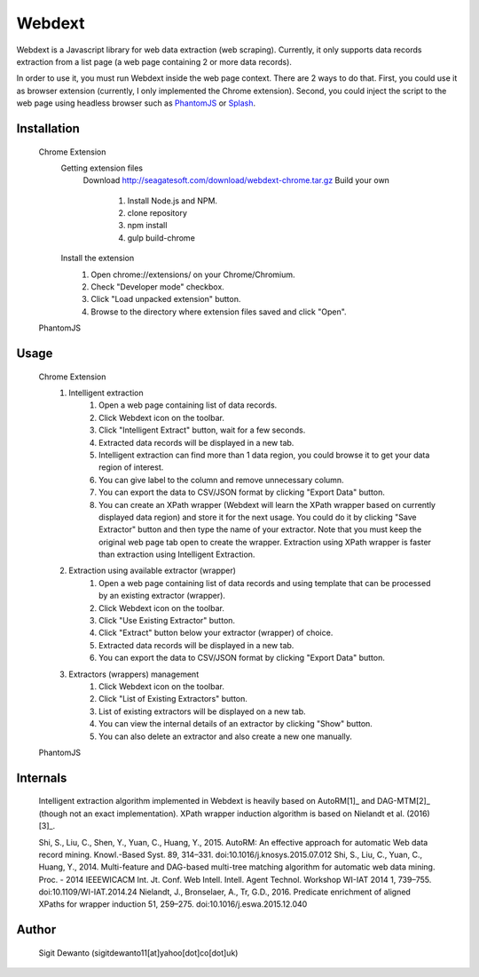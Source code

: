 =======
Webdext
=======

Webdext is a Javascript library for web data extraction (web scraping). Currently, it only supports data records extraction from a list page (a web page containing 2 or more data records).

In order to use it, you must run Webdext inside the web page context. There are 2 ways to do that. First, you could use it as browser extension (currently, I only implemented the Chrome extension). Second, you could inject the script to the web page using headless browser such as `PhantomJS`_ or `Splash`_.

.. _PhantomJS: http://phantomjs.org/
.. _Splash: http://github.com/scrapinghub/splash

Installation
============

    Chrome Extension
        Getting extension files
            Download
            http://seagatesoft.com/download/webdext-chrome.tar.gz
            Build your own
                1. Install Node.js and NPM.
                2. clone repository
                3. npm install
                4. gulp build-chrome
        Install the extension
            1. Open chrome://extensions/ on your Chrome/Chromium.
            2. Check "Developer mode" checkbox.
            3. Click "Load unpacked extension" button.
            4. Browse to the directory where extension files saved and click "Open".
    PhantomJS

Usage
=====

    Chrome Extension
        1. Intelligent extraction
            1. Open a web page containing list of data records.
            2. Click Webdext icon on the toolbar.
            3. Click  "Intelligent Extract" button, wait for a few seconds.
            4. Extracted data records will be displayed in a new tab.
            5. Intelligent extraction can find more than 1 data region, you could browse it to get your data region of interest.
            6. You can give label to the column and remove unnecessary column.
            7. You can export the data to CSV/JSON format by clicking "Export Data" button.
            8. You can create an XPath wrapper (Webdext will learn the XPath wrapper based on currently displayed data region) and store it for the next usage. You could do it by clicking "Save Extractor" button and then type the name of your extractor. Note that you must keep the original web page tab open to create the wrapper. Extraction using XPath wrapper is faster than extraction using Intelligent Extraction.
        2. Extraction using available extractor (wrapper)
            1. Open a web page containing list of data records and using template that can be processed by an existing extractor (wrapper).
            2. Click Webdext icon on the toolbar.
            3. Click  "Use Existing Extractor" button.
            4. Click "Extract" button below your extractor (wrapper) of choice.
            5. Extracted data records will be displayed in a new tab.
            6. You can export the data to CSV/JSON format by clicking "Export Data" button.
        3. Extractors (wrappers) management
            1. Click Webdext icon on the toolbar.
            2. Click  "List of Existing Extractors" button.
            3. List of existing extractors will be displayed on a new tab.
            4. You can view the internal details of an extractor by clicking "Show" button.
            5. You can also delete an extractor and also create a new one manually.
    PhantomJS

Internals
==========

    Intelligent extraction algorithm implemented in Webdext is heavily based on AutoRM[1]_ and DAG-MTM[2]_ (though not an exact implementation). XPath wrapper induction algorithm is based on Nielandt et al. (2016) [3]_.
    
    Shi, S., Liu, C., Shen, Y., Yuan, C., Huang, Y., 2015. AutoRM: An effective approach for automatic Web data record mining. Knowl.-Based Syst. 89, 314–331. doi:10.1016/j.knosys.2015.07.012
    Shi, S., Liu, C., Yuan, C., Huang, Y., 2014. Multi-feature and DAG-based multi-tree matching algorithm for automatic web data mining. Proc. - 2014 IEEEWICACM Int. Jt. Conf. Web Intell. Intell. Agent Technol. Workshop WI-IAT 2014 1, 739–755. doi:10.1109/WI-IAT.2014.24
    Nielandt, J., Bronselaer, A., Tr, G.D., 2016. Predicate enrichment of aligned XPaths for wrapper induction 51, 259–275. doi:10.1016/j.eswa.2015.12.040

Author
======

    Sigit Dewanto (sigitdewanto11[at]yahoo[dot]co[dot]uk)
